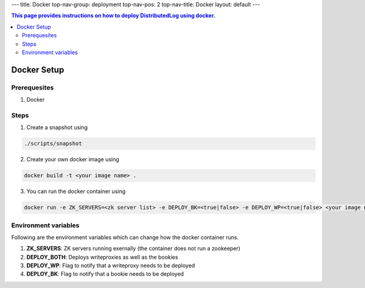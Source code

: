 ---
title: Docker
top-nav-group: deployment
top-nav-pos: 2
top-nav-title: Docker
layout: default
---

.. contents:: This page provides instructions on how to deploy **DistributedLog** using docker.

Docker Setup
============

Prerequesites
-------------
1. Docker

Steps
-----
1. Create a snapshot using

.. code-block:: bash

    ./scripts/snapshot


2. Create your own docker image using 

.. code-block:: bash

    docker build -t <your image name> .


3. You can run the docker container using

.. code-block:: bash

    docker run -e ZK_SERVERS=<zk server list> -e DEPLOY_BK=<true|false> -e DEPLOY_WP=<true|false> <your image name>


Environment variables
---------------------

Following are the environment variables which can change how the docker container runs.

1. **ZK_SERVERS**: ZK servers running exernally (the container does not run a zookeeper)
2. **DEPLOY_BOTH**: Deploys writeproxies as well as the bookies
3. **DEPLOY_WP**: Flag to notify that a writeproxy needs to be deployed
4. **DEPLOY_BK**: Flag to notify that a bookie needs to be deployed
